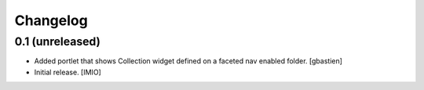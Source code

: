 Changelog
=========


0.1 (unreleased)
----------------
- Added portlet that shows Collection widget defined on a faceted nav enabled folder.
  [gbastien]

- Initial release.
  [IMIO]
